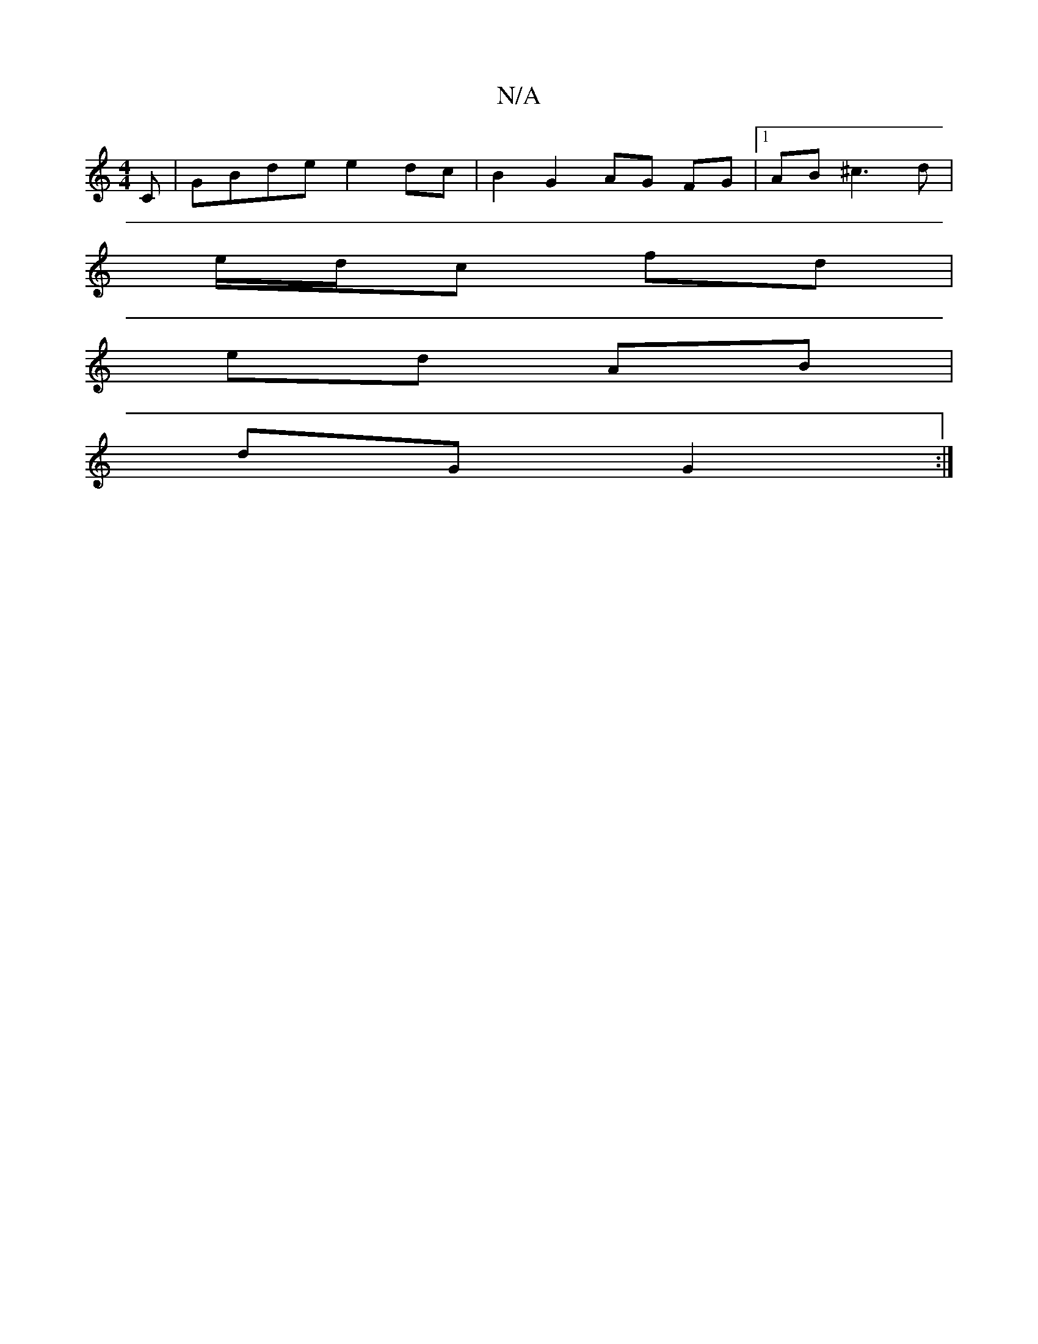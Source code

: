 X:1
T:N/A
M:4/4
R:N/A
K:Cmajor
C | GBde e2 dc | B2 G2 AG FG |1 AB ^c3 d |
e/d/c fd |
ed AB |
dG G2 :|

BG BG GA | BG G~G2 B,A,B,CDE | FDEC CAGB | A3 G F2 DE | 
FGE F EGF :|2 e3 FEF|C6|A6 | cB F2 A2 B2 | A/B/c Bd BAcc | dgfd gf fa |